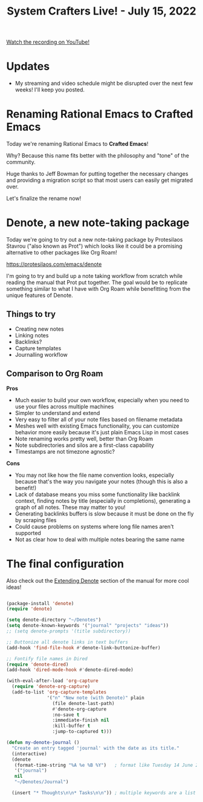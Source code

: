 #+title: System Crafters Live! - July 15, 2022

[[yt:QcRY_rsX0yY][Watch the recording on YouTube!]]

* Updates

- My streaming and video schedule might be disrupted over the next few weeks!  I'll keep you posted.

* Renaming Rational Emacs to Crafted Emacs

Today we're renaming Rational Emacs to *Crafted Emacs*!

Why?  Because this name fits better with the philosophy and "tone" of the community.

Huge thanks to Jeff Bowman for putting together the necessary changes and providing a migration script so that most users can easily get migrated over.

Let's finalize the rename now!

* Denote, a new note-taking package

Today we're going to try out a new note-taking package by Protesilaos Stavrou ("also known as Prot") which looks like it could be a promising alternative to other packages like Org Roam!

https://protesilaos.com/emacs/denote

I'm going to try and build up a note taking workflow from scratch while reading the manual that Prot put together.  The goal would be to replicate something similar to what I have with Org Roam while benefitting from the unique features of Denote.

** Things to try

- Creating new notes
- Linking notes
- Backlinks?
- Capture templates
- Journalling workflow

** Comparison to Org Roam

*Pros*

- Much easier to build your own workflow, especially when you need to use your files across multiple machines
- Simpler to understand and extend
- Very easy to filter all of your note files based on filename metadata
- Meshes well with existing Emacs functionality, you can customize behavior more easily because it's just plain Emacs Lisp in most cases
- Note renaming works pretty well, better than Org Roam
- Note subdirectories and silos are a first-class capability
- Timestamps are not timezone agnostic?

*Cons*

- You may not like how the file name convention looks, especially because that's the way you navigate your notes (though this is also a benefit!)
- Lack of database means you miss some functionality like backlink context, finding notes by title (especially in completions), generating a graph of all notes.  These may matter to you!
- Generating backlinks buffers is slow because it must be done on the fly by scraping files
- Could cause problems on systems where long file names aren't supported
- Not as clear how to deal with multiple notes bearing the same name

* The final configuration

Also check out the [[https://protesilaos.com/emacs/denote#h:8ed2bb6f-b5be-4711-82e9-8bee5bb06ece][Extending Denote]] section of the manual for more cool ideas!

#+begin_src emacs-lisp

(package-install 'denote)
(require 'denote)

(setq denote-directory "~/Denotes")
(setq denote-known-keywords '("journal" "projects" "ideas"))
;; (setq denote-prompts '(title subdirectory))

;; Buttonize all denote links in text buffers
(add-hook 'find-file-hook #'denote-link-buttonize-buffer)

;; Fontify file names in Dired
(require 'denote-dired)
(add-hook 'dired-mode-hook #'denote-dired-mode)

(with-eval-after-load 'org-capture
  (require 'denote-org-capture)
  (add-to-list 'org-capture-templates
               '("n" "New note (with Denote)" plain
                 (file denote-last-path)
                 #'denote-org-capture
                 :no-save t
                 :immediate-finish nil
                 :kill-buffer t
                 :jump-to-captured t)))

(defun my-denote-journal ()
  "Create an entry tagged 'journal' with the date as its title."
  (interactive)
  (denote
   (format-time-string "%A %e %B %Y")   ; format like Tuesday 14 June 2022
   '("journal")
   nil
   "~/Denotes/Journal")

  (insert "* Thoughts\n\n* Tasks\n\n")) ; multiple keywords are a list of strings: '("one" "two")

#+end_src
